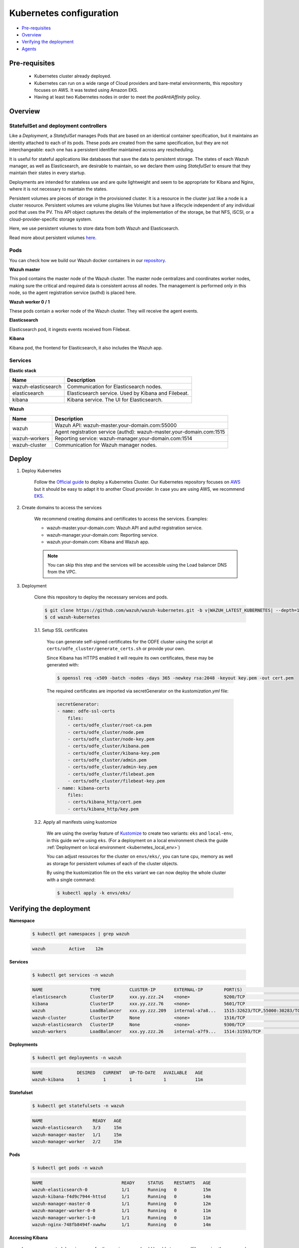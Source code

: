 .. Copyright (C) 2021 Wazuh, Inc.
.. meta::
  :description: Learn more about Kubernetes configuration for Wazuh: prerequisites, overview, how to verify the deployment, and more. 

.. _kubernetes_conf:

Kubernetes configuration
========================

- `Pre-requisites`_
- `Overview`_
- `Verifying the deployment`_
- `Agents`_

Pre-requisites
--------------

    - Kubernetes cluster already deployed.

    - Kubernetes can run on a wide range of Cloud providers and bare-metal environments, this repository focuses on AWS. It was tested using Amazon EKS.

    - Having at least two Kubernetes nodes in order to meet the *podAntiAffinity* policy.

Overview
--------

StatefulSet and deployment controllers
^^^^^^^^^^^^^^^^^^^^^^^^^^^^^^^^^^^^^^^

Like a *Deployment*, a *StatefulSet* manages Pods that are based on an identical container specification, but it maintains an identity attached to each of its pods. These pods are created from the same specification, but they are not interchangeable: each one has a persistent identifier maintained across any rescheduling.

It is useful for stateful applications like databases that save the data to persistent storage. The states of each Wazuh manager, as well as Elasticsearch, are desirable to maintain, so we declare them using *StatefulSet* to ensure that they maintain their states in every startup.

Deployments are intended for stateless use and are quite lightweight and seem to be appropriate for Kibana and Nginx, where it is not necessary to maintain the states.

Persistent volumes are pieces of storage in the provisioned cluster. It is a resource in the cluster just like a node is a cluster resource. Persistent volumes are volume plugins like Volumes but have a lifecycle independent of any individual pod that uses the PV. This API object captures the details of the implementation of the storage, be that NFS, iSCSI, or a cloud-provider-specific storage system.

Here, we use persistent volumes to store data from both Wazuh and Elasticsearch.

Read more about persistent volumes `here <https://kubernetes.io/docs/concepts/storage/persistent-volumes/>`_.

Pods
^^^^

You can check how we build our Wazuh docker containers in our `repository <https://github.com/wazuh/wazuh-docker>`_.

**Wazuh master**

This pod contains the master node of the Wazuh cluster. The master node centralizes and coordinates worker nodes, making sure the critical and required data is consistent across all nodes. The management is performed only in this node, so the agent registration service (authd) is placed here.

+-------------------------------+-------------+
| Image                         | Controller  |
+===============================+=============+
| wazuh/wazuh-odfe:|WAZUH_LATEST_KUBERNETES|        | StatefulSet |
+-------------------------------+-------------+

**Wazuh worker 0 / 1**

These pods contain a worker node of the Wazuh cluster. They will receive the agent events.

+-------------------------------+-------------+
| Image                         | Controller  |
+===============================+=============+
| wazuh/wazuh-odfe:|WAZUH_LATEST_KUBERNETES|        | StatefulSet |
+-------------------------------+-------------+

**Elasticsearch**

Elasticsearch pod, it ingests events received from Filebeat.

+--------------------------------------------+-------------+
| Image                                      | Controller  |
+============================================+=============+
| amazon/opendistro-for-elasticsearch:|OPENDISTRO_LATEST_KUBERNETES| | StatefulSet |
+--------------------------------------------+-------------+

**Kibana**

Kibana pod, the frontend for Elasticsearch, it also includes the Wazuh app.

+--------------------------------------+-------------+
| Image                                | Controller  |
+======================================+=============+
| wazuh/wazuh-kibana-odfe:|WAZUH_LATEST_KUBERNETES|        | Deployment  |
+--------------------------------------+-------------+

Services
^^^^^^^^

**Elastic stack**

+----------------------+-------------------------------------------------------------------------------------+
| Name                 | Description                                                                         |
+======================+=====================================================================================+
| wazuh-elasticsearch  | Communication for Elasticsearch nodes.                                              |
+----------------------+-------------------------------------------------------------------------------------+
| elasticsearch        | Elasticsearch service. Used by Kibana and Filebeat.                                 |
+----------------------+-------------------------------------------------------------------------------------+
| kibana               | Kibana service. The UI for Elasticsearch.                                           |
+----------------------+-------------------------------------------------------------------------------------+

**Wazuh**

+----------------------+-------------------------------------------------------------------------+
| Name                 | Description                                                             |
+======================+=========================================================================+
| wazuh                | Wazuh API: wazuh-master.your-domain.com:55000                           |
|                      +-------------------------------------------------------------------------+
|                      | Agent registration service (authd): wazuh-master.your-domain.com:1515   |
+----------------------+-------------------------------------------------------------------------+
| wazuh-workers        | Reporting service: wazuh-manager.your-domain.com:1514                   |
+----------------------+-------------------------------------------------------------------------+
| wazuh-cluster        | Communication for Wazuh manager nodes.                                  |
+----------------------+-------------------------------------------------------------------------+

Deploy
------

1. Deploy Kubernetes

    Follow the `Official guide <https://kubernetes.io/docs/tutorials/kubernetes-basics/create-cluster/cluster-intro/>`_ to deploy a Kubernetes Cluster.
    Our Kubernetes repository focuses on `AWS <https://aws.amazon.com/es/>`_ but it should be easy to adapt it to another Cloud provider. In case you are using AWS, we recommend `EKS <https://docs.aws.amazon.com/en_us/eks/latest/userguide/getting-started.html>`_.

2. Create domains to access the services

    We recommend creating domains and certificates to access the services. Examples:

    - wazuh-master.your-domain.com: Wazuh API and authd registration service.
    - wazuh-manager.your-domain.com: Reporting service.
    - wazuh.your-domain.com: Kibana and Wazuh app.

    .. note::
        You can skip this step and the services will be accessible using the Load balancer DNS from the VPC.

3. Deployment

    Clone this repository to deploy the necessary services and pods.

    .. code-block:: console

        $ git clone https://github.com/wazuh/wazuh-kubernetes.git -b v|WAZUH_LATEST_KUBERNETES| --depth=1
        $ cd wazuh-kubernetes

    3.1. Setup SSL certificates

        You can generate self-signed certificates for the ODFE cluster using the script at ``certs/odfe_cluster/generate_certs.sh`` or provide your own.

        Since Kibana has HTTPS enabled it will require its own certificates, these may be generated with:

        .. code-block:: console

            $ openssl req -x509 -batch -nodes -days 365 -newkey rsa:2048 -keyout key.pem -out cert.pem

        The required certificates are imported via secretGenerator on the `kustomization.yml` file:

        .. code-block:: yaml

            secretGenerator:
            - name: odfe-ssl-certs
                files:
                - certs/odfe_cluster/root-ca.pem
                - certs/odfe_cluster/node.pem
                - certs/odfe_cluster/node-key.pem
                - certs/odfe_cluster/kibana.pem
                - certs/odfe_cluster/kibana-key.pem
                - certs/odfe_cluster/admin.pem
                - certs/odfe_cluster/admin-key.pem
                - certs/odfe_cluster/filebeat.pem
                - certs/odfe_cluster/filebeat-key.pem
            - name: kibana-certs
                files:
                - certs/kibana_http/cert.pem
                - certs/kibana_http/key.pem

    3.2. Apply all manifests using kustomize

        We are using the overlay feature of `Kustomize <https://kubernetes.io/docs/tasks/manage-kubernetes-objects/kustomization/>`_ to create two variants: ``eks`` and ``local-env``, in this guide we're using ``eks``. (For a deployment on a local environment check the guide :ref:`Deployment on local environment <kubernetes_local_env>`)

        You can adjust resources for the cluster on ``envs/eks/``, you can tune cpu, memory as well as storage for persistent volumes of each of the cluster objects.

        By using the kustomization file on the ``eks`` variant we can now deploy the whole cluster with a single command:

        .. code-block:: console

            $ kubectl apply -k envs/eks/


Verifying the deployment
------------------------

**Namespace**

    .. code-block:: console

        $ kubectl get namespaces | grep wazuh

    .. code-block:: none
        :class: output

        wazuh         Active    12m

**Services**

    .. code-block:: console

        $ kubectl get services -n wazuh

    .. code-block:: none
        :class: output

        NAME                  TYPE           CLUSTER-IP       EXTERNAL-IP        PORT(S)                          AGE
        elasticsearch         ClusterIP      xxx.yy.zzz.24    <none>             9200/TCP                         12m
        kibana                ClusterIP      xxx.yy.zzz.76    <none>             5601/TCP                         11m
        wazuh                 LoadBalancer   xxx.yy.zzz.209   internal-a7a8...   1515:32623/TCP,55000:30283/TCP   9m
        wazuh-cluster         ClusterIP      None             <none>             1516/TCP                         9m
        wazuh-elasticsearch   ClusterIP      None             <none>             9300/TCP                         12m
        wazuh-workers         LoadBalancer   xxx.yy.zzz.26    internal-a7f9...   1514:31593/TCP                   9m

**Deployments**

    .. code-block:: console

        $ kubectl get deployments -n wazuh

    .. code-block:: none
        :class: output

        NAME             DESIRED   CURRENT   UP-TO-DATE   AVAILABLE   AGE
        wazuh-kibana     1         1         1            1           11m

**Statefulset**

    .. code-block:: console

        $ kubectl get statefulsets -n wazuh

    .. code-block:: none
        :class: output

        NAME                   READY   AGE
        wazuh-elasticsearch    3/3     15m
        wazuh-manager-master   1/1     15m
        wazuh-manager-worker   2/2     15m

**Pods**

    .. code-block:: console

        $ kubectl get pods -n wazuh

    .. code-block:: none
        :class: output

        NAME                              READY     STATUS    RESTARTS   AGE
        wazuh-elasticsearch-0             1/1       Running   0          15m
        wazuh-kibana-f4d9c7944-httsd      1/1       Running   0          14m
        wazuh-manager-master-0            1/1       Running   0          12m
        wazuh-manager-worker-0-0          1/1       Running   0          11m
        wazuh-manager-worker-1-0          1/1       Running   0          11m
        wazuh-nginx-748fb8494f-xwwhw      1/1       Running   0          14m

**Accessing Kibana**

    In case you created domain names for the services, you should be able to access Kibana using the proposed domain name: ``https://wazuh.your-domain.com``.

    Also, you can access using the DNS (e.g.: ``https://internal-xxx-yyy.us-east-1.elb.amazonaws.com``):

    .. code-block:: console

        $ kubectl get services -o wide -n wazuh

    .. code-block:: none
        :class: output

        NAME                  TYPE           CLUSTER-IP       EXTERNAL-IP                                                    PORT(S)                          AGE       SELECTOR
        kibana                LoadBalancer   xxx.xx.xxx.xxx   internal-xxx-yyy.us-east-1.elb.amazonaws.com                   80:31831/TCP,443:30974/TCP       15m       app=wazuh-kibana

.. note::
    `AWS route 53 <https://aws.amazon.com/route53/?nc1=h_ls>`_ can be used to create a DNS that points to the load balancer and make it accessible through that DNS.

Agents
------

Wazuh agents are designed to monitor hosts. To start using them:

#. :ref:`Install the agent <installation_agents>`.

#. Register the agent following these steps:

   -  Modify the file ``/var/ossec/etc/agent.conf``, changing the "transport protocol" to *TCP* and replacing the ``MANAGER_IP`` with the external IP of the service pointing to port 1514 or with the DNS provided by *AWS Route 53* if you are using it.

   - Alternatively, use the `authd <https://documentation.wazuh.com/current/user-manual/reference/daemons/wazuh-authd.html?highlight=authd>`_ daemon with option *-m* specifying the external IP of the Wazuh service that takes to the port 1515, or its DNS if using *AWS Route 53*.

To learn more about registering agents, see the :ref:`Registering Wazuh agents <register_agents>` section of the documentation.
